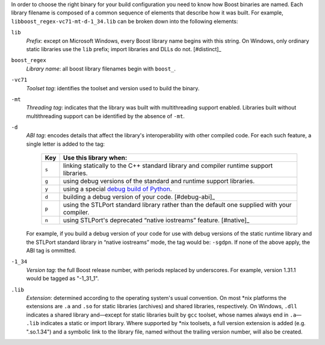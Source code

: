 .. Copyright David Abrahams 2006. Distributed under the Boost
.. Software License, Version 1.0. (See accompanying
.. file LICENSE_1_0.txt or copy at http://www.boost.org/LICENSE_1_0.txt)

In order to choose the right binary for your build configuration
you need to know how Boost binaries are named.  Each library
filename is composed of a common sequence of elements that describe
how it was built.  For example,
``libboost_regex-vc71-mt-d-1_34.lib`` can be broken down into the
following elements:

``lib`` 
  *Prefix*: except on Microsoft Windows, every Boost library
  name begins with this string.  On Windows, only ordinary static
  libraries use the ``lib`` prefix; import libraries and DLLs do
  not. [#distinct]_

``boost_regex``
  *Library name*: all boost library filenames begin with ``boost_``.

``-vc71``
   *Toolset tag*: identifies the toolset and version used to build
   the binary.

``-mt``
   *Threading tag*: indicates that the library was
   built with multithreading support enabled.  Libraries built
   without multithreading support can be identified by the absence
   of ``-mt``.

``-d``
   *ABI tag*: encodes details that affect the library's
   interoperability with other compiled code.  For each such
   feature, a single letter is added to the tag:

     +-----+------------------------------------------------------------------------------+
     |Key  |Use this library when:                                                        |
     +=====+==============================================================================+
     |``s``|linking statically to the C++ standard library and compiler runtime support   |
     |     |libraries.                                                                    |
     +-----+------------------------------------------------------------------------------+
     |``g``|using debug versions of the standard and runtime support libraries.           |
     +-----+------------------------------------------------------------------------------+
     |``y``|using a special `debug build of Python`__.                                    |
     +-----+------------------------------------------------------------------------------+
     |``d``|building a debug version of your code. [#debug-abi]_                          |
     +-----+------------------------------------------------------------------------------+
     |``p``|using the STLPort standard library rather than the default one supplied with  |
     |     |your compiler.                                                                |
     +-----+------------------------------------------------------------------------------+
     |``n``|using STLPort's deprecated “native iostreams” feature. [#native]_             |
     +-----+------------------------------------------------------------------------------+

   For example, if you build a debug version of your code for use
   with debug versions of the static runtime library and the
   STLPort standard library in “native iostreams” mode,
   the tag would be: ``-sgdpn``.  If none of the above apply, the
   ABI tag is ommitted.

``-1_34``
  *Version tag*: the full Boost release number, with periods
  replaced by underscores. For example, version 1.31.1 would be
  tagged as "-1_31_1".

``.lib``
  *Extension*: determined according to the operating system's usual
  convention.  On most \*nix platforms the extensions are ``.a``
  and ``.so`` for static libraries (archives) and shared libraries,
  respectively.  On Windows, ``.dll`` indicates a shared library
  and—except for static libraries built by ``gcc`` toolset, whose
  names always end in ``.a``— ``.lib`` indicates a static or import
  library.  Where supported by \*nix toolsets, a full version
  extension is added (e.g. ".so.1.34") and a symbolic link to the
  library file, named without the trailing version number, will
  also be created.

.. _Boost.Build toolset names: toolset-name_

__ ../../libs/python/doc/building.html#variants

